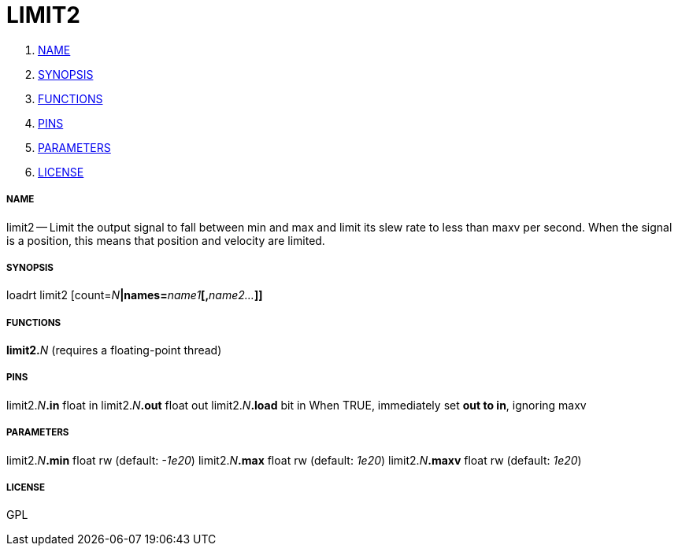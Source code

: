 LIMIT2
======

. <<name,NAME>>
. <<synopsis,SYNOPSIS>>
. <<functions,FUNCTIONS>>
. <<pins,PINS>>
. <<parameters,PARAMETERS>>
. <<license,LICENSE>>




===== [[name]]NAME

limit2 -- Limit the output signal to fall between min and max and limit its slew rate to less than maxv per second.  When the signal is a position, this means that position and velocity are limited.


===== [[synopsis]]SYNOPSIS
loadrt limit2 [count=__N__**|names=**__name1__**[,**__name2...__**]]
**

===== [[functions]]FUNCTIONS

**limit2.**__N__ (requires a floating-point thread)



===== [[pins]]PINS

limit2.__N__**.in** float in 
limit2.__N__**.out** float out 
limit2.__N__**.load** bit in 
When TRUE, immediately set **out to in**, ignoring maxv


===== [[parameters]]PARAMETERS

limit2.__N__**.min** float rw (default: __-1e20__)
limit2.__N__**.max** float rw (default: __1e20__)
limit2.__N__**.maxv** float rw (default: __1e20__)


===== [[license]]LICENSE

GPL
